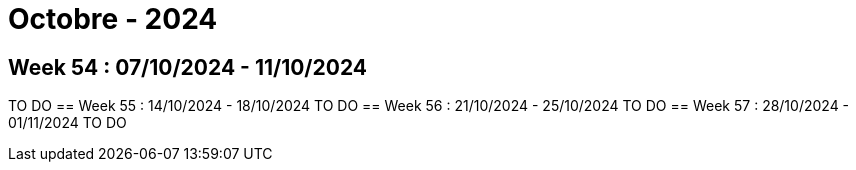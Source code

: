 = Octobre - 2024

== Week 54 : 07/10/2024 - 11/10/2024
TO DO
== Week 55 : 14/10/2024 - 18/10/2024
TO DO
== Week 56 : 21/10/2024 - 25/10/2024
TO DO
== Week 57 : 28/10/2024 - 01/11/2024
TO DO

